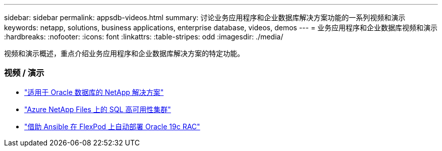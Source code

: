 ---
sidebar: sidebar 
permalink: appsdb-videos.html 
summary: 讨论业务应用程序和企业数据库解决方案功能的一系列视频和演示 
keywords: netapp, solutions, business applications, enterprise database, videos, demos 
---
= 业务应用程序和企业数据库视频和演示
:hardbreaks:
:nofooter: 
:icons: font
:linkattrs: 
:table-stripes: odd
:imagesdir: ./media/


[role="lead"]
视频和演示概述，重点介绍业务应用程序和企业数据库解决方案的特定功能。



=== 视频 / 演示

* link:https://tv.netapp.com/detail/video/6122307529001/netapp-solutions-for-oracle-databases%E2%80%8B["适用于 Oracle 数据库的 NetApp 解决方案"]
* link:https://tv.netapp.com/detail/video/1670591628570468424/deploy-sql-server-always-on-failover-cluster-over-smb-with-azure-netapp-files["Azure NetApp Files 上的 SQL 高可用性集群"]
* link:https://www.youtube.com/watch?v=VcQMJIRzhoY["借助 Ansible 在 FlexPod 上自动部署 Oracle 19c RAC"]

